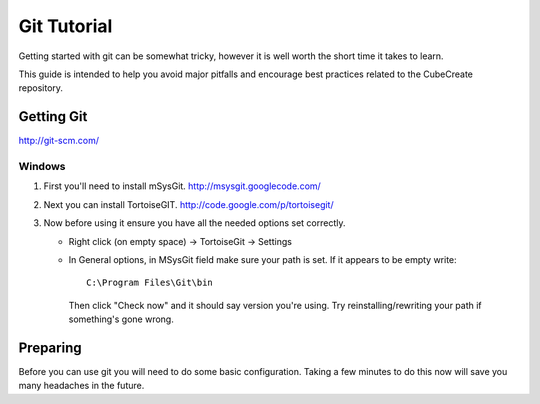 
Git Tutorial
************

Getting started with git can be somewhat tricky, however it is well worth the
short time it takes to learn.

This guide is intended to help you avoid major pitfalls and encourage best
practices related to the CubeCreate repository.


Getting Git
===========

http://git-scm.com/


Windows
-------

1. First you'll need to install mSysGit.  http://msysgit.googlecode.com/
2. Next you can install TortoiseGIT. http://code.google.com/p/tortoisegit/
3. Now before using it ensure you have all the needed options set correctly.

   * Right click (on empty space) -> TortoiseGit -> Settings
   * In General options, in MSysGit field make sure your path is set.
     If it appears to be empty write::

         C:\Program Files\Git\bin

     Then click "Check now" and it should say version you're using.
     Try reinstalling/rewriting your path if something's gone wrong.


Preparing
=========

Before you can use git you will need to do some basic configuration.
Taking a few minutes to do this now will save you many headaches in the future.
